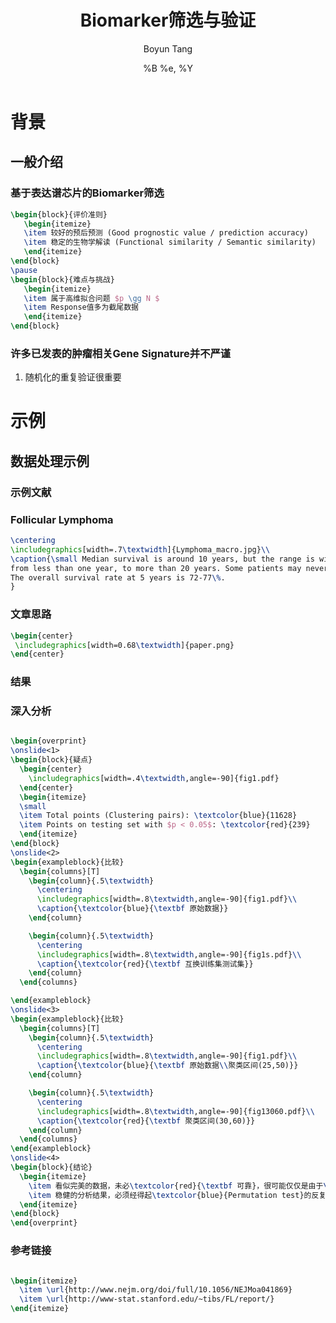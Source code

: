 #+TITLE: Biomarker筛选与验证
#+AUTHOR: Boyun Tang
#+EMAIL: tangboyun@hotmail.com
#+DATE:  %B %e, %Y
#+LaTex_CLASS: my-presentation
#+LaTeX_CLASS_OPTIONS: 
#+LaTeX_HEADER: \usetikzlibrary{mindmap,shadows,shapes.geometric,matrix,arrows,positioning,calc,decorations.pathreplacing}
#+LaTeX_HEADER: \usepackage{algorithm}
#+LaTeX_HEADER: \usepackage{algorithmic}
#+LaTeX_HEADER: \usepackage{pgfplots}
#+LaTeX_HEADER: \usepackage{amsfonts}
#+LaTeX_HEADER: \usetikzlibrary{plotmarks}
#+LaTeX_HEADER: \def\colorize<#1>{\item\temporal<#1>{\color{black!30}}{\color{red}}{\color{black}}}
#+LaTeX_HEADER: \usepackage{multicol}
#+LaTeX_HEADER: \usepackage{booktabs}
#+LaTeX_HEADER: \usepackage{array}
#+BEAMER_HEADER_EXTRA:
#+MACRO: BEAMERMODE presentation
#+MACRO: BEAMERTHEME Frankfurt
#+MACRO: BEAMERCOLORTHEME 
#+MACRO: BEAMERSUBJECT 
#+MACRO: BEAMERINSTITUTE 
#+EXPORT_EXCLUDE_TAGS: noexport
#+LaTeX_HEADER: \setbeamertemplate{enumerate mini template}[ball]
#+OPTIONS: num:t toc:nil \n:nil @:t ::t |:t ^:t -:t f:t *:t <:t
#+OPTIONS: TeX:t LaTeX:t skip:nil d:nil todo:t pri:nil tags:not-in-toc

* 背景
** 一般介绍
*** 基于表达谱芯片的Biomarker筛选
#+begin_src latex
  \begin{block}{评价准则}
     \begin{itemize}
     \item 较好的预后预测 (Good prognostic value / prediction accuracy)
     \item 稳定的生物学解读 (Functional similarity / Semantic similarity)
     \end{itemize}
  \end{block}
  \pause
  \begin{block}{难点与挑战}
     \begin{itemize}
     \item 属于高维拟合问题 $p \gg N $
     \item Response值多为截尾数据
     \end{itemize}
  \end{block}
#+end_src
*** 许多已发表的肿瘤相关Gene Signature并不严谨
[[./randomsig.png]]
**** 随机化的重复验证很重要
* 示例
** 数据处理示例 
*** 示例文献
[[./nejm.png]]
*** Follicular Lymphoma
#+begin_src latex
\centering 
\includegraphics[width=.7\textwidth]{Lymphoma_macro.jpg}\\
\caption{\small Median survival is around 10 years, but the range is wide, 
from less than one year, to more than 20 years. Some patients may never need treatment. 
The overall survival rate at 5 years is 72-77\%.
}

#+end_src

*** 文章思路
# 无法自动缩放到满意地程度，只能另开session运行。
#+begin_src ditaa :file paper.png :exports none :session ditaa

               /--------------------------------------\
               | Follicular lymphoma biopsy specimens |
               | cPNK      (191 samples)              |
               \------------------+-------------------/
                                  |
                  /---------------+---------------------\
                  |                                     | 
                  v                                     v
         +--------+------+                    +---------+--------+
         | Training Set  |                    |    Testing Set   |
         |  95 samples   |                    |    96 samples    |
         | {s} cDB6      |                    | {s} cFF8         |  
         +---------------+                    +------------------+
                  |                                     |
      /-----------+---------\                           |
      |      Cox Score      |                           |
 above|1.5             below|-1.5                       |
      v                     v                           |
/-----+------\       /------+------\                    |
| Positive   |       |   Negative  |                    |
|   Gene     |       |     Gene    |                    |
| cRED       |       |    cGRE     |                    |
\-----+------/       \------+------/                    |
      |     Hierarchical    |                           |
      v      Clustering     v                           |
/-----+------\       /------+------\                    |
| Clusters   |       |  Clusters   |                    |
|   with     |       |    with     |                    |
| 25~50 Genes|       | 25~50 Genes |                    |
|    and     |       |    and      |                    |
| corr above |       | corr above  |                    | 
|    0.5     |       |     0.5     |                    |    
|  cDBF      |       |   cDBF      |                    |
\-----+------/       \------+------/                    |
      |       Average       |                           |
      v        Value        v                           |
/-----+------\       /------+------\                    |
|Super gene1 |       | Super gene2 |                    |
|   cRED     |       |     cGRE    |                    |
\-----+------/       \------+------/                    |
      |                     |                           |
      \----------+----------/                           |
                 | Cox Regression                       |
                 v                                      v
      /----------+---------\                  /---------+---------\
      | Multivariate model +----------------->+     Validation    |
      |        cBLU        |                  |     {c}  c9FB     |
      \--------------------/                  \-------------------/
#+end_src

#+begin_src latex
\begin{center}
 \includegraphics[width=0.68\textwidth]{paper.png}
\end{center}
#+end_src

*** 结果
#+ATTR_LaTeX: width=0.8\textwidth
[[./curve.png]]

*** 深入分析
#+begin_src latex
  
  \begin{overprint}
  \onslide<1>
  \begin{block}{疑点}
    \begin{center}
      \includegraphics[width=.4\textwidth,angle=-90]{fig1.pdf}
    \end{center}
    \begin{itemize}
    \small
    \item Total points (Clustering pairs): \textcolor{blue}{11628}
    \item Points on testing set with $p < 0.05$: \textcolor{red}{239}
    \end{itemize}
  \end{block}
  \onslide<2>
  \begin{exampleblock}{比较}
    \begin{columns}[T]
      \begin{column}{.5\textwidth}
        \centering
        \includegraphics[width=.8\textwidth,angle=-90]{fig1.pdf}\\
        \caption{\textcolor{blue}{\textbf 原始数据}}
      \end{column}
  
      \begin{column}{.5\textwidth}
        \centering
        \includegraphics[width=.8\textwidth,angle=-90]{fig1s.pdf}\\
        \caption{\textcolor{red}{\textbf 互换训练集测试集}}
      \end{column}
    \end{columns}
  
  \end{exampleblock}
  \onslide<3>    
  \begin{exampleblock}{比较}
    \begin{columns}[T]
      \begin{column}{.5\textwidth}
        \centering
        \includegraphics[width=.8\textwidth,angle=-90]{fig1.pdf}\\
        \caption{\textcolor{blue}{\textbf 原始数据\\聚类区间(25,50)}}
      \end{column}
  
      \begin{column}{.5\textwidth}
        \centering
        \includegraphics[width=.8\textwidth,angle=-90]{fig13060.pdf}\\
        \caption{\textcolor{red}{\textbf 聚类区间(30,60)}}
      \end{column}
    \end{columns}
  \end{exampleblock}
  \onslide<4>
  \begin{block}{结论}
    \begin{itemize}
      \item 看似完美的数据，未必\textcolor{red}{\textbf 可靠}，很可能仅仅是由于\textcolor{red}{\textbf 过拟合}
      \item 稳健的分析结果，必须经得起\textcolor{blue}{Permutation test}的反复验证。 
    \end{itemize}
  \end{block}
  \end{overprint}
#+end_src

*** 参考链接
#+begin_src latex
  
  \begin{itemize}
    \item \url{http://www.nejm.org/doi/full/10.1056/NEJMoa041869}
    \item \url{http://www-stat.stanford.edu/~tibs/FL/report/}
  \end{itemize}
  
#+end_src
